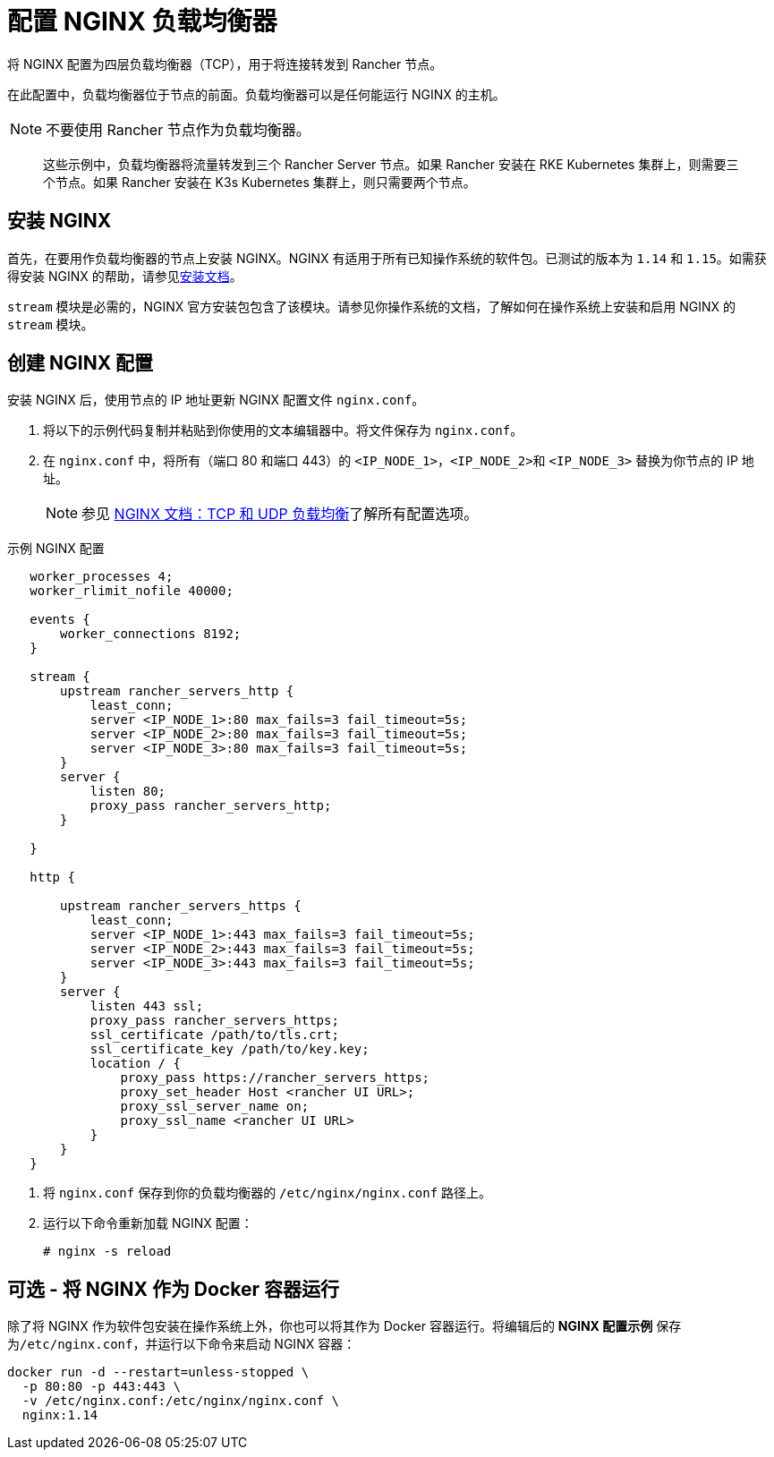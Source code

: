 = 配置 NGINX 负载均衡器

将 NGINX 配置为四层负载均衡器（TCP），用于将连接转发到 Rancher 节点。

在此配置中，负载均衡器位于节点的前面。负载均衡器可以是任何能运行 NGINX 的主机。

[NOTE]
====

不要使用 Rancher 节点作为负载均衡器。
====


____
这些示例中，负载均衡器将流量转发到三个 Rancher Server 节点。如果 Rancher 安装在 RKE Kubernetes 集群上，则需要三个节点。如果 Rancher 安装在 K3s Kubernetes 集群上，则只需要两个节点。
____

== 安装 NGINX

首先，在要用作负载均衡器的节点上安装 NGINX。NGINX 有适用于所有已知操作系统的软件包。已测试的版本为 `1.14` 和 `1.15`。如需获得安装 NGINX 的帮助，请参见link:https://www.nginx.com/resources/wiki/start/topics/tutorials/install/[安装文档]。

`stream` 模块是必需的，NGINX 官方安装包包含了该模块。请参见你操作系统的文档，了解如何在操作系统上安装和启用 NGINX 的 `stream` 模块。

== 创建 NGINX 配置

安装 NGINX 后，使用节点的 IP 地址更新 NGINX 配置文件 `nginx.conf`。

. 将以下的示例代码复制并粘贴到你使用的文本编辑器中。将文件保存为 `nginx.conf`。
. 在 `nginx.conf` 中，将所有（端口 80 和端口 443）的 `<IP_NODE_1>`，``<IP_NODE_2>``和 `<IP_NODE_3>` 替换为你节点的 IP 地址。
+

[NOTE]
====
参见 https://docs.nginx.com/nginx/admin-guide/load-balancer/tcp-udp-load-balancer/[NGINX 文档：TCP 和 UDP 负载均衡]了解所有配置选项。
====

+++<figcaption>+++示例 NGINX 配置+++</figcaption>+++

----
   worker_processes 4;
   worker_rlimit_nofile 40000;

   events {
       worker_connections 8192;
   }

   stream {
       upstream rancher_servers_http {
           least_conn;
           server <IP_NODE_1>:80 max_fails=3 fail_timeout=5s;
           server <IP_NODE_2>:80 max_fails=3 fail_timeout=5s;
           server <IP_NODE_3>:80 max_fails=3 fail_timeout=5s;
       }
       server {
           listen 80;
           proxy_pass rancher_servers_http;
       }

   }

   http {

       upstream rancher_servers_https {
           least_conn;
           server <IP_NODE_1>:443 max_fails=3 fail_timeout=5s;
           server <IP_NODE_2>:443 max_fails=3 fail_timeout=5s;
           server <IP_NODE_3>:443 max_fails=3 fail_timeout=5s;
       }
       server {
           listen 443 ssl;
           proxy_pass rancher_servers_https;
           ssl_certificate /path/to/tls.crt;
           ssl_certificate_key /path/to/key.key;
           location / {
               proxy_pass https://rancher_servers_https;
               proxy_set_header Host <rancher UI URL>;
               proxy_ssl_server_name on;
               proxy_ssl_name <rancher UI URL>
           }
       }
   }
----

. 将 `nginx.conf` 保存到你的负载均衡器的 `/etc/nginx/nginx.conf` 路径上。
. 运行以下命令重新加载 NGINX 配置：
+
----
# nginx -s reload
----

== 可选 - 将 NGINX 作为 Docker 容器运行

除了将 NGINX 作为软件包安装在操作系统上外，你也可以将其作为 Docker 容器运行。将编辑后的 *NGINX 配置示例* 保存为``/etc/nginx.conf``，并运行以下命令来启动 NGINX 容器：

----
docker run -d --restart=unless-stopped \
  -p 80:80 -p 443:443 \
  -v /etc/nginx.conf:/etc/nginx/nginx.conf \
  nginx:1.14
----
